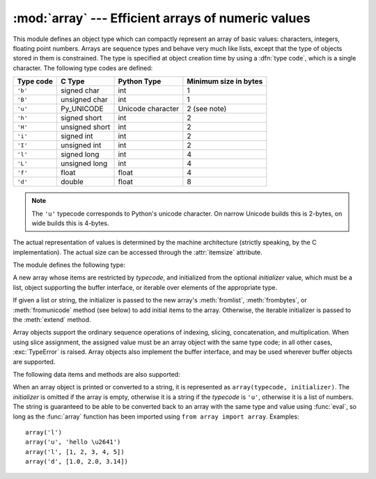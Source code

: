 :mod:`array` --- Efficient arrays of numeric values
===================================================

.. module:: array
   :synopsis: Space efficient arrays of uniformly typed numeric values.


.. index:: single: arrays

This module defines an object type which can compactly represent an array of
basic values: characters, integers, floating point numbers.  Arrays are sequence
types and behave very much like lists, except that the type of objects stored in
them is constrained.  The type is specified at object creation time by using a
:dfn:`type code`, which is a single character.  The following type codes are
defined:

+-----------+----------------+-------------------+-----------------------+
| Type code | C Type         | Python Type       | Minimum size in bytes |
+===========+================+===================+=======================+
| ``'b'``   | signed char    | int               | 1                     |
+-----------+----------------+-------------------+-----------------------+
| ``'B'``   | unsigned char  | int               | 1                     |
+-----------+----------------+-------------------+-----------------------+
| ``'u'``   | Py_UNICODE     | Unicode character | 2 (see note)          |
+-----------+----------------+-------------------+-----------------------+
| ``'h'``   | signed short   | int               | 2                     |
+-----------+----------------+-------------------+-----------------------+
| ``'H'``   | unsigned short | int               | 2                     |
+-----------+----------------+-------------------+-----------------------+
| ``'i'``   | signed int     | int               | 2                     |
+-----------+----------------+-------------------+-----------------------+
| ``'I'``   | unsigned int   | int               | 2                     |
+-----------+----------------+-------------------+-----------------------+
| ``'l'``   | signed long    | int               | 4                     |
+-----------+----------------+-------------------+-----------------------+
| ``'L'``   | unsigned long  | int               | 4                     |
+-----------+----------------+-------------------+-----------------------+
| ``'f'``   | float          | float             | 4                     |
+-----------+----------------+-------------------+-----------------------+
| ``'d'``   | double         | float             | 8                     |
+-----------+----------------+-------------------+-----------------------+

.. note::

   The ``'u'`` typecode corresponds to Python's unicode character.  On narrow
   Unicode builds this is 2-bytes, on wide builds this is 4-bytes.

The actual representation of values is determined by the machine architecture
(strictly speaking, by the C implementation).  The actual size can be accessed
through the :attr:`itemsize` attribute.

The module defines the following type:


.. class:: array(typecode[, initializer])

   A new array whose items are restricted by *typecode*, and initialized
   from the optional *initializer* value, which must be a list, object
   supporting the buffer interface, or iterable over elements of the
   appropriate type.

   If given a list or string, the initializer is passed to the new array's
   :meth:`fromlist`, :meth:`frombytes`, or :meth:`fromunicode` method (see below)
   to add initial items to the array.  Otherwise, the iterable initializer is
   passed to the :meth:`extend` method.


.. data:: typecodes

   A string with all available type codes.

Array objects support the ordinary sequence operations of indexing, slicing,
concatenation, and multiplication.  When using slice assignment, the assigned
value must be an array object with the same type code; in all other cases,
:exc:`TypeError` is raised. Array objects also implement the buffer interface,
and may be used wherever buffer objects are supported.

The following data items and methods are also supported:

.. attribute:: array.typecode

   The typecode character used to create the array.


.. attribute:: array.itemsize

   The length in bytes of one array item in the internal representation.


.. method:: array.append(x)

   Append a new item with value *x* to the end of the array.


.. method:: array.buffer_info()

   Return a tuple ``(address, length)`` giving the current memory address and the
   length in elements of the buffer used to hold array's contents.  The size of the
   memory buffer in bytes can be computed as ``array.buffer_info()[1] *
   array.itemsize``.  This is occasionally useful when working with low-level (and
   inherently unsafe) I/O interfaces that require memory addresses, such as certain
   :c:func:`ioctl` operations.  The returned numbers are valid as long as the array
   exists and no length-changing operations are applied to it.

   .. note::

      When using array objects from code written in C or C++ (the only way to
      effectively make use of this information), it makes more sense to use the buffer
      interface supported by array objects.  This method is maintained for backward
      compatibility and should be avoided in new code.  The buffer interface is
      documented in :ref:`bufferobjects`.


.. method:: array.byteswap()

   "Byteswap" all items of the array.  This is only supported for values which are
   1, 2, 4, or 8 bytes in size; for other types of values, :exc:`RuntimeError` is
   raised.  It is useful when reading data from a file written on a machine with a
   different byte order.


.. method:: array.count(x)

   Return the number of occurrences of *x* in the array.


.. method:: array.extend(iterable)

   Append items from *iterable* to the end of the array.  If *iterable* is another
   array, it must have *exactly* the same type code; if not, :exc:`TypeError` will
   be raised.  If *iterable* is not an array, it must be iterable and its elements
   must be the right type to be appended to the array.


.. method:: array.frombytes(s)

   Appends items from the string, interpreting the string as an array of machine
   values (as if it had been read from a file using the :meth:`fromfile` method).

   .. versionadded:: 3.2
      :meth:`fromstring` is renamed to :meth:`frombytes` for clarity.


.. method:: array.fromfile(f, n)

   Read *n* items (as machine values) from the :term:`file object` *f* and append
   them to the end of the array.  If less than *n* items are available,
   :exc:`EOFError` is raised, but the items that were available are still
   inserted into the array. *f* must be a real built-in file object; something
   else with a :meth:`read` method won't do.


.. method:: array.fromlist(list)

   Append items from the list.  This is equivalent to ``for x in list:
   a.append(x)`` except that if there is a type error, the array is unchanged.


.. method:: array.fromstring()

   Deprecated alias for :meth:`frombytes`.


.. method:: array.fromunicode(s)

   Extends this array with data from the given unicode string.  The array must
   be a type ``'u'`` array; otherwise a :exc:`ValueError` is raised.  Use
   ``array.frombytes(unicodestring.encode(enc))`` to append Unicode data to an
   array of some other type.


.. method:: array.index(x)

   Return the smallest *i* such that *i* is the index of the first occurrence of
   *x* in the array.


.. method:: array.insert(i, x)

   Insert a new item with value *x* in the array before position *i*. Negative
   values are treated as being relative to the end of the array.


.. method:: array.pop([i])

   Removes the item with the index *i* from the array and returns it. The optional
   argument defaults to ``-1``, so that by default the last item is removed and
   returned.


.. method:: array.remove(x)

   Remove the first occurrence of *x* from the array.


.. method:: array.reverse()

   Reverse the order of the items in the array.


.. method:: array.tobytes()

   Convert the array to an array of machine values and return the bytes
   representation (the same sequence of bytes that would be written to a file by
   the :meth:`tofile` method.)

   .. versionadded:: 3.2
      :meth:`tostring` is renamed to :meth:`tobytes` for clarity.


.. method:: array.tofile(f)

   Write all items (as machine values) to the :term:`file object` *f*.


.. method:: array.tolist()

   Convert the array to an ordinary list with the same items.


.. method:: array.tostring()

   Deprecated alias for :meth:`tobytes`.


.. method:: array.tounicode()

   Convert the array to a unicode string.  The array must be a type ``'u'`` array;
   otherwise a :exc:`ValueError` is raised. Use ``array.tobytes().decode(enc)`` to
   obtain a unicode string from an array of some other type.


When an array object is printed or converted to a string, it is represented as
``array(typecode, initializer)``.  The *initializer* is omitted if the array is
empty, otherwise it is a string if the *typecode* is ``'u'``, otherwise it is a
list of numbers.  The string is guaranteed to be able to be converted back to an
array with the same type and value using :func:`eval`, so long as the
:func:`array` function has been imported using ``from array import array``.
Examples::

   array('l')
   array('u', 'hello \u2641')
   array('l', [1, 2, 3, 4, 5])
   array('d', [1.0, 2.0, 3.14])


.. seealso::

   Module :mod:`struct`
      Packing and unpacking of heterogeneous binary data.

   Module :mod:`xdrlib`
      Packing and unpacking of External Data Representation (XDR) data as used in some
      remote procedure call systems.

   `The Numerical Python Manual <http://numpy.sourceforge.net/numdoc/HTML/numdoc.htm>`_
      The Numeric Python extension (NumPy) defines another array type; see
      http://numpy.sourceforge.net/ for further information about Numerical Python.
      (A PDF version of the NumPy manual is available at
      http://numpy.sourceforge.net/numdoc/numdoc.pdf).

